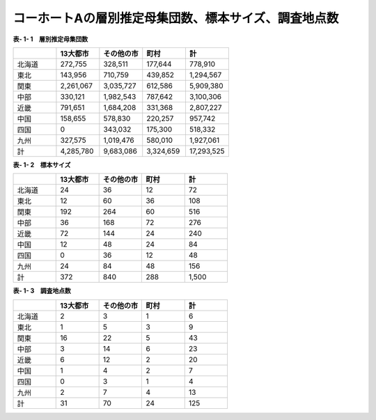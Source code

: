 **コーホートAの層別推定母集団数、標本サイズ、調査地点数**
^^^^^^^^^^^^^^^^^^^^^^^^^^^^^^

**表- 1- 1　層別推定母集団数**

.. csv-table::
   :header: "", "13大都市", "その他の市", "町村", "計"
   :widths: 5, 5, 5, 5, 5

   "北海道", "272,755",	"328,511", "177,644", "778,910"
   "東北", "143,956", "710,759", "439,852", "1,294,567"
   "関東", "2,261,067", "3,035,727", "612,586", "5,909,380"
   "中部", "330,121", "1,982,543", "787,642", "3,100,306"
   "近畿", "791,651", "1,684,208", "331,368", "2,807,227"
   "中国", "158,655", "578,830", "220,257", "957,742"
   "四国", "0", "343,032", "175,300", "518,332"
   "九州", "327,575", "1,019,476", "580,010", "1,927,061"
   "計", "4,285,780", "9,683,086", "3,324,659", "17,293,525"


**表- 1- 2　標本サイズ**

.. csv-table::
   :header: "", "13大都市", "その他の市", "町村", "計"
   :widths: 5, 5, 5, 5, 5
   
   "北海道", "24", "36", "12", "72"
   "東北", "12", "60", "36", "108"
   "関東", "192", "264", "60", "516"
   "中部", "36", "168", "72", "276"
   "近畿", "72", "144", "24", "240"
   "中国", "12", "48", "24", "84"
   "四国", "0", "36", "12", "48"
   "九州", "24", "84", "48", "156"
   "計", "372", "840", "288", "1,500"

**表- 1- 3　調査地点数**

.. csv-table::
   :header: "", "13大都市", "その他の市", "町村", "計"
   :widths: 5, 5, 5, 5, 5
   
   "北海道", "2", "3", "1", "6"
   "東北", "1", "5", "3", "9"
   "関東", "16", "22", "5", "43"
   "中部", "3", "14", "6", "23"
   "近畿", "6", "12", "2", "20"
   "中国", "1", "4", "2", "7"
   "四国", "0", "3", "1", "4"
   "九州", "2", "7", "4", "13"
   "計", "31", "70", "24", "125"